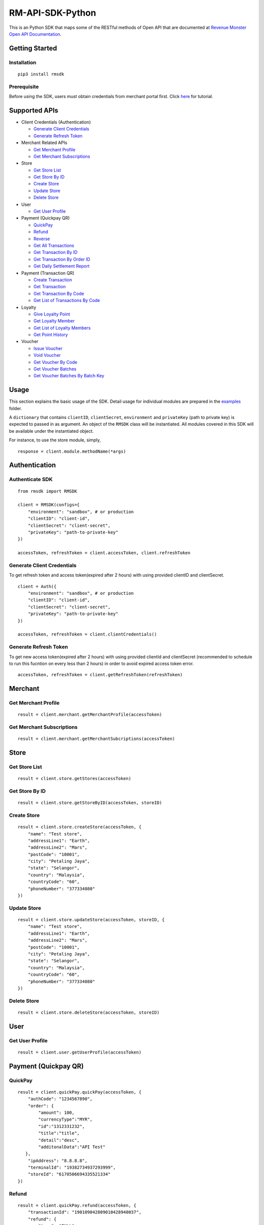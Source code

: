 RM-API-SDK-Python
=================

|image0| |image1| |image2|

This is an Python SDK that maps some of the RESTful methods of Open API
that are documented at `Revenue Monster Open API
Documentation <doc.revenuemonster.my>`__.

Getting Started
---------------

Installation
~~~~~~~~~~~~

::

   pip3 install rmsdk

Prerequisite
~~~~~~~~~~~~

Before using the SDK, users must obtain credentials from merchant portal
first. Click
`here <https://github.com/RevenueMonster/RM-API-SDK-Python/blob/master/docs/merchant-portal.md>`__
for tutorial.

Supported APIs
--------------

-  Client Credentials (Authentication)

   -  `Generate Client Credentials <#generate-client-credentials>`__
   -  `Generate Refresh Token <#generate-refresh-token>`__

-  Merchant Related APIs

   -  `Get Merchant Profile <#get-merchant-profile>`__
   -  `Get Merchant Subscriptions <#get-merchant-subscriptions>`__

-  Store

   -  `Get Store List <#get-store-list>`__
   -  `Get Store By ID <#get-store-by-id>`__
   -  `Create Store <#create-store>`__
   -  `Update Store <#update-store>`__
   -  `Delete Store <#delete-store>`__

-  User

   -  `Get User Profile <#get-user-profile>`__

-  Payment (Quickpay QR)

   -  `QuickPay <#quickpay>`__
   -  `Refund <#refund>`__
   -  `Reverse <#reverse>`__
   -  `Get All Transactions <#get-all-transactions>`__
   -  `Get Transaction By ID <#get-transaction-by-id>`__
   -  `Get Transaction By Order ID <#get-transaction-by-order-id>`__
   -  `Get Daily Settlement Report <#get-daily-settlement-report>`__

-  Payment (Transaction QR)

   -  `Create Transaction <#create-transaction>`__
   -  `Get Transaction <#get-transaction>`__
   -  `Get Transaction By Code <#get-transaction-by-code>`__
   -  `Get List of Transactions By
      Code <#get-list-of-transaction-by-code>`__

-  Loyalty

   -  `Give Loyalty Point <#give-loyalty-point>`__
   -  `Get Loyalty Member <#get-loyalty-member>`__
   -  `Get List of Loyalty Members <#get-list-of-loyalty-members>`__
   -  `Get Point History <#get-point-history>`__

-  Voucher

   -  `Issue Voucher <#issue-voucher>`__
   -  `Void Voucher <#void-voucher>`__
   -  `Get Voucher By Code <#get-voucher-by-code>`__
   -  `Get Voucher Batches <#get-voucher-batches>`__
   -  `Get Voucher Batches By Batch
      Key <#get-voucher-batches-by-batch-key>`__

Usage
-----

This section explains the basic usage of the SDK. Detail usage for
individual modules are prepared in the
`examples <https://github.com/RevenueMonster/RM-API-SDK-Python/tree/master/examples>`__
folder.

A ``dictionary`` that contains ``clientID``, ``clientSecret``,
``environment`` and ``privateKey`` (path to private key) is expected to
passed in as argument. An object of the ``RMSDK`` class will be
instantiated. All modules covered in this SDK will be available under
the instantiated object.

For instance, to use the store module, simply,

::

   response = client.module.methodName(*args)

Authentication
--------------

Authenticate SDK
~~~~~~~~~~~~~~~~

::

   from rmsdk import RMSDK

   client = RMSDK(configs={
       "environment": "sandbox", # or production
       "clientID": "client-id",
       "clientSecret": "client-secret",
       "privateKey": "path-to-private-key"
   })

   accessToken, refreshToken = client.accessToken, client.refreshToken

Generate Client Credentials
~~~~~~~~~~~~~~~~~~~~~~~~~~~

To get refresh token and access token(expired after 2 hours) with using
provided clientID and clientSecret.

::

   client = Auth({
       "environment": "sandbox", # or production
       "clientID": "client-id",
       "clientSecret": "client-secret",
       "privateKey": "path-to-private-key"
   })

   accessToken, refreshToken = client.clientCredentials()

Generate Refresh Token
~~~~~~~~~~~~~~~~~~~~~~

To get new access token(expired after 2 hours) with using provided
clientId and clientSecret (recommended to schedule to run this fucntion
on every less than 2 hours) in order to avoid expired access token
error.

::

   accessToken, refreshToken = client.getRefreshToken(refreshToken)

Merchant
--------

Get Merchant Profile
~~~~~~~~~~~~~~~~~~~~

::

   result = client.merchant.getMerchantProfile(accessToken)

Get Merchant Subscriptions
~~~~~~~~~~~~~~~~~~~~~~~~~~

::

   result = client.merchant.getMerchantSubcriptions(accessToken)

Store
-----

Get Store List
~~~~~~~~~~~~~~

::

   result = client.store.getStores(accessToken)

Get Store By ID
~~~~~~~~~~~~~~~

::

   result = client.store.getStoreByID(accessToken, storeID)

Create Store
~~~~~~~~~~~~

::

   result = client.store.createStore(accessToken, {
       "name": "Test store",
       "addressLine1": "Earth",
       "addressLine2": "Mars",
       "postCode": "10001",
       "city": "Petaling Jaya",
       "state": "Selangor",
       "country": "Malaysia",
       "countryCode": "60",
       "phoneNumber": "377334080"
   })

Update Store
~~~~~~~~~~~~

::

   result = client.store.updateStore(accessToken, storeID, {
       "name": "Test store",
       "addressLine1": "Earth",
       "addressLine2": "Mars",
       "postCode": "10001",
       "city": "Petaling Jaya",
       "state": "Selangor",
       "country": "Malaysia",
       "countryCode": "60",
       "phoneNumber": "377334080"
   })

Delete Store
~~~~~~~~~~~~

::

   result = client.store.deleteStore(accessToken, storeID)

User
----

Get User Profile
~~~~~~~~~~~~~~~~

::

   result = client.user.getUserProfile(accessToken)

Payment (Quickpay QR)
---------------------

QuickPay
~~~~~~~~

::

   result = client.quickPay.quickPay(accessToken, {
       "authCode": "1234567890",
       "order": {
           "amount": 100,
           "currencyType":"MYR",
           "id":"1312331232",
           "title":"title",
           "detail":"desc",
           "additonalData":"API Test"
      },
       "ipAddress": "8.8.8.8",
       "terminalId": "19382734937293999",
       "storeId": "6170506694335521334"
   })

Refund
~~~~~~

::

   result = client.quickPay.refund(accessToken, {
       "transactionId": "190109042809010428940037",
       "refund": {
           "type": "FULL",
           "currencyType": "MYR",
           "amount": 100,
       },
       "reason": "test"
   })

Reverse
~~~~~~~

::

   result = client.quickPay.reverse(accessToken, {
       "orderId": "111222333"
   })

Get All Transactions
~~~~~~~~~~~~~~~~~~~~

::

   result = client.quickPay.getAllTransactions(accessToken)

Get Transaction By ID
~~~~~~~~~~~~~~~~~~~~~

::

   result = client.quickPay.getTransactionByID(accessToken, transactionID)

Get Transaction By Order ID
~~~~~~~~~~~~~~~~~~~~~~~~~~~

::

   result = client.quickPay.getTransactionByOrder(accessToken, orderID)

Get Daily Settlement Report
~~~~~~~~~~~~~~~~~~~~~~~~~~~

::

   result = client.quickPay.dailySettlementReport(accessToken, {
       "date": "2019-01-09",
       "method": "WECHATPAY",
       "region": "MALAYSIA",
       "sequence": 1
   })

Payment (Transaction QR)
------------------------

Create Transaction
~~~~~~~~~~~~~~~~~~

::

   result = client.transaction.createTransaction(accessToken, {
       "amount": 100,
       "currencyType": "MYR",
       "expiry": {
           "type": "PERMANENT"
       },
       "isPreFillAmount": True,
       "method": ['WECHATPAY'],
       "order": {
           "details": "Test",
           "title": "Title"
       },
       "redirectUrl": 'https://www.revenuemonster.com',
       "storeId": '1981039839353524638',
       "type": 'DYNAMIC',
   })

Get Transaction
~~~~~~~~~~~~~~~

::

   result = client.transaction.getTransaction(accessToken)

Get Transaction By Code
~~~~~~~~~~~~~~~~~~~~~~~

::

   result = client.transaction.getTransactionByCode(accessToken, qrCode)

Get List of Transactions By Code
~~~~~~~~~~~~~~~~~~~~~~~~~~~~~~~~

::

   result = client.transaction.getTransactionByCode(accessToken, qrCode)

Loyalty
-------

Give Loyalty Point
~~~~~~~~~~~~~~~~~~

::

   result = client.loyalty.giveLoyaltyPoint(accessToken, {
       "point": 100,
       "type": "ID",
       "memberId": "7765269777796630408",
       "countryCode": "60",
       "phoneNumber": "172826990"
   })

Get Loyalty Member
~~~~~~~~~~~~~~~~~~

::

   result = client.loyalty.getLoyaltyMember(accessToken, memberID)

Get List of Loyalty Members
~~~~~~~~~~~~~~~~~~~~~~~~~~~

::

   result = client.loyalty.getLoyaltyMembers(accessToken)

Get Point History
~~~~~~~~~~~~~~~~~

Get Loyalty point history of a member

::

   result = client.loyalty.getLoyaltyMemberPointHistory(accessToken, memberID)

Voucher
-------

Issue Voucher
~~~~~~~~~~~~~

::

   result = client.voucher.issueVoucher(accessToken, batchKey)

Void Voucher
~~~~~~~~~~~~

::

   result = client.voucher.voidVoucher(accessToken, voucherCode)

Get Voucher By Code
~~~~~~~~~~~~~~~~~~~

::

   result = client.voucher.getVoucherByCode(accessToken, voucherCode)

Get Voucher Batches
~~~~~~~~~~~~~~~~~~~

::

   result = client.voucher.getVoucherBatches(accessToken)

Get Voucher Batches By Batch Key
~~~~~~~~~~~~~~~~~~~~~~~~~~~~~~~~

::

   result = client.voucher.getVoucherBatchByKey(accessToken, batchKey)

Detail examples can be found at
`examples <https://github.com/RevenueMonster/RM-API-SDK-Python/tree/master/examples>`__.

.. |image0| image:: https://img.shields.io/pypi/pyversions/rmsdk.svg
   :target: https://pypi.org/project/rmsdk/
.. |image1| image:: https://img.shields.io/pypi/v/nine.svg
   :target: https://pypi.org/project/rmsdk/
.. |image2| image:: https://img.shields.io/pypi/l/rmsdk.svg
   :target: https://pypi.org/project/rmsdk/

